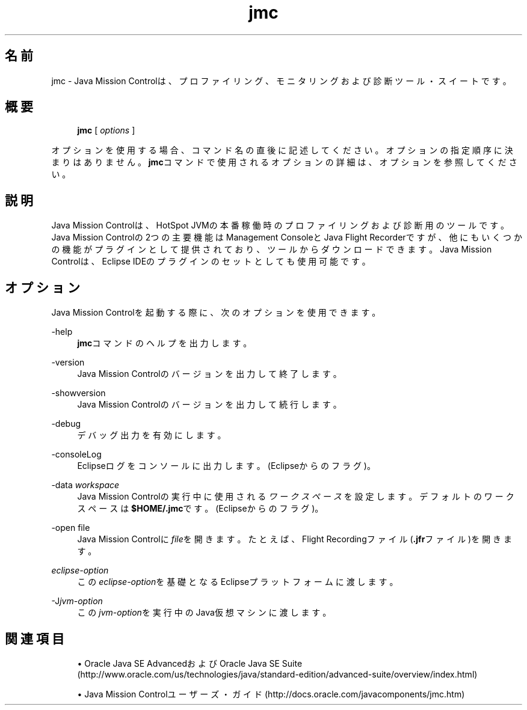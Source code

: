 '\" t
.\" Copyright (c) 1999, 2014, Oracle and/or its affiliates. All rights reserved.
.\"
.\" Title: jmc
.\" Language: Japanese
.\" Date: 2015年3月3日
.\" SectDesc: Javaトラブルシューティング、プロファイリング、モニタリングおよび管理ツール
.\" Software: JDK 8
.\" Arch: 汎用
.\" Part Number: E58104-01
.\" Doc ID: JSSOR
.\"
.if n .pl 99999
.TH "jmc" "1" "2015年3月3日" "JDK 8" "Javaトラブルシューティング、プロファイリング、モニタリン"
.\" -----------------------------------------------------------------
.\" * Define some portability stuff
.\" -----------------------------------------------------------------
.\" ~~~~~~~~~~~~~~~~~~~~~~~~~~~~~~~~~~~~~~~~~~~~~~~~~~~~~~~~~~~~~~~~~
.\" http://bugs.debian.org/507673
.\" http://lists.gnu.org/archive/html/groff/2009-02/msg00013.html
.\" ~~~~~~~~~~~~~~~~~~~~~~~~~~~~~~~~~~~~~~~~~~~~~~~~~~~~~~~~~~~~~~~~~
.ie \n(.g .ds Aq \(aq
.el       .ds Aq '
.\" -----------------------------------------------------------------
.\" * set default formatting
.\" -----------------------------------------------------------------
.\" disable hyphenation
.nh
.\" disable justification (adjust text to left margin only)
.ad l
.\" -----------------------------------------------------------------
.\" * MAIN CONTENT STARTS HERE *
.\" -----------------------------------------------------------------
.SH "名前"
jmc \- Java Mission Controlは、プロファイリング、モニタリングおよび診断ツール・スイートです。
.SH "概要"
.sp
.if n \{\
.RS 4
.\}
.nf
\fBjmc\fR [ \fIoptions\fR ]
.fi
.if n \{\
.RE
.\}
.sp
.if n \{\
.RS 4
.\}
.nf
 
.fi
.if n \{\
.RE
.\}
.PP
オプションを使用する場合、コマンド名の直後に記述してください。オプションの指定順序に決まりはありません。\fBjmc\fRコマンドで使用されるオプションの詳細は、オプションを参照してください。
.SH "説明"
.PP
Java Mission Controlは、HotSpot JVMの本番稼働時のプロファイリングおよび診断用のツールです。Java Mission Controlの2つの主要機能はManagement ConsoleとJava Flight Recorderですが、他にもいくつかの機能がプラグインとして提供されており、ツールからダウンロードできます。Java Mission Controlは、Eclipse IDEのプラグインのセットとしても使用可能です。
.SH "オプション"
.PP
Java Mission Controlを起動する際に、次のオプションを使用できます。
.PP
\-help
.RS 4
\fBjmc\fRコマンドのヘルプを出力します。
.RE
.PP
\-version
.RS 4
Java Mission Controlのバージョンを出力して終了します。
.RE
.PP
\-showversion
.RS 4
Java Mission Controlのバージョンを出力して続行します。
.RE
.PP
\-debug
.RS 4
デバッグ出力を有効にします。
.RE
.PP
\-consoleLog
.RS 4
Eclipseログをコンソールに出力します。(Eclipseからのフラグ)。
.RE
.PP
\-data \fIworkspace\fR
.RS 4
Java Mission Controlの実行中に使用される\fIワークスペース\fRを設定します。デフォルトのワークスペースは\fB$HOME/\&.jmc\fRです。(Eclipseからのフラグ)。
.RE
.PP
\-open file
.RS 4
Java Mission Controlに\fIfile\fRを開きます。たとえば、Flight Recordingファイル(\fB\&.jfr\fRファイル)を開きます。
.RE
.PP
\fIeclipse\-option\fR
.RS 4
この\fIeclipse\-option\fRを基礎となるEclipseプラットフォームに渡します。
.RE
.PP
\-J\fIjvm\-option\fR
.RS 4
この\fIjvm\-option\fRを実行中のJava仮想マシンに渡します。
.RE
.SH "関連項目"
.sp
.RS 4
.ie n \{\
\h'-04'\(bu\h'+03'\c
.\}
.el \{\
.sp -1
.IP \(bu 2.3
.\}
Oracle Java SE AdvancedおよびOracle Java SE Suite (http://www\&.oracle\&.com/us/technologies/java/standard\-edition/advanced\-suite/overview/index\&.html)
.RE
.sp
.RS 4
.ie n \{\
\h'-04'\(bu\h'+03'\c
.\}
.el \{\
.sp -1
.IP \(bu 2.3
.\}
Java Mission Controlユーザーズ・ガイド(http://docs\&.oracle\&.com/javacomponents/jmc\&.htm)
.RE
.br
'pl 8.5i
'bp
